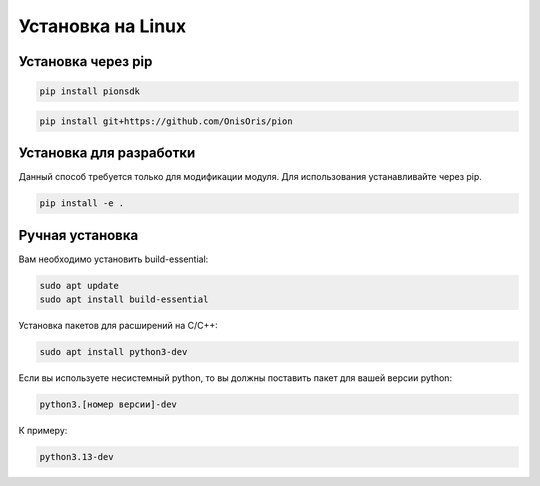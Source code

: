 Установка на Linux
==================

Установка через pip
---------

.. code-block:: shell

    pip install pionsdk

.. code-block:: shell

    pip install git+https://github.com/OnisOris/pion

Установка для разработки
------------------------
Данный способ требуется только для модификации модуля. Для использования устанавливайте через pip.

.. code-block:: shell

    pip install -e .

Ручная установка
----------------

Вам необходимо установить build-essential:

.. code:: bash

   sudo apt update
   sudo apt install build-essential

Установка пакетов для расширений на C/C++:

.. code:: bash

   sudo apt install python3-dev

Если вы используете несистемный python, то вы должны поставить пакет для вашей версии python:

.. code:: bash

   python3.[номер версии]-dev

К примеру:

.. code-block:: bash

   python3.13-dev
